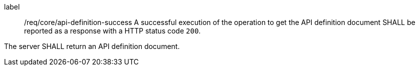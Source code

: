 [[req_core_api-definition-success]]
[requirement]
====
[%metadata]
label:: /req/core/api-definition-success
A successful execution of the operation to get the API definition document SHALL be reported as a
response with a HTTP status code `200`.

The server SHALL return an API definition document.
====

